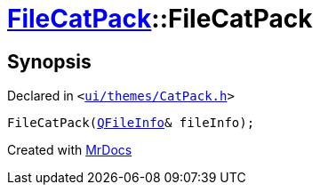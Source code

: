 [#FileCatPack-2constructor-05d]
= xref:FileCatPack.adoc[FileCatPack]::FileCatPack
:relfileprefix: ../
:mrdocs:


== Synopsis

Declared in `&lt;https://github.com/PrismLauncher/PrismLauncher/blob/develop/launcher/ui/themes/CatPack.h#L67[ui&sol;themes&sol;CatPack&period;h]&gt;`

[source,cpp,subs="verbatim,replacements,macros,-callouts"]
----
FileCatPack(xref:QFileInfo.adoc[QFileInfo]& fileInfo);
----



[.small]#Created with https://www.mrdocs.com[MrDocs]#
